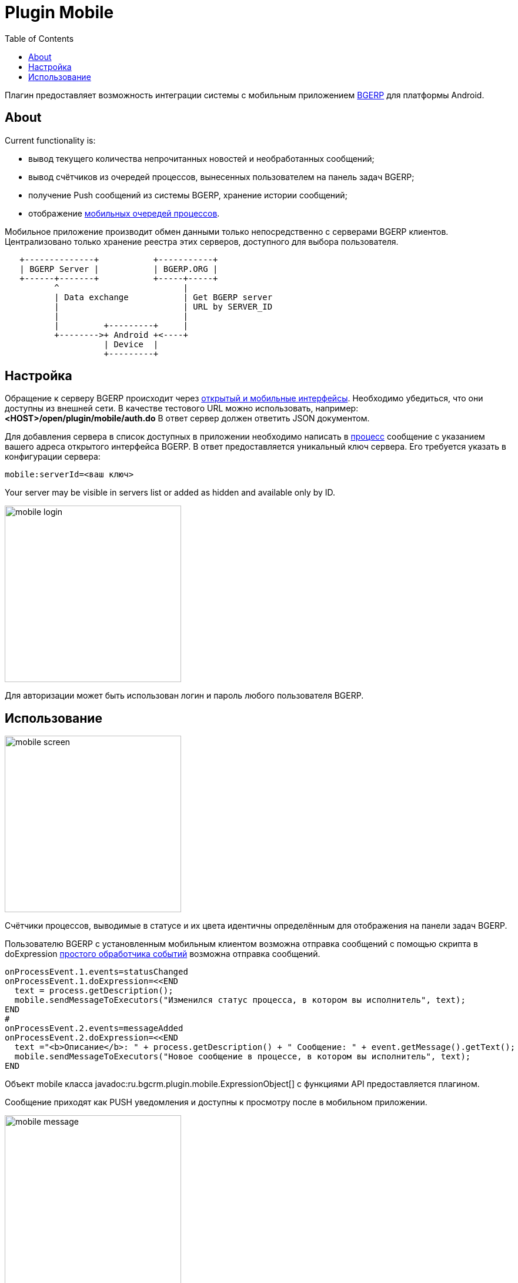 = Plugin Mobile
:toc:

Плагин предоставляет возможность интеграции системы с мобильным приложением
link:https://play.google.com/store/apps/details?id=ru.bgcrm[BGERP] для платформы Android.

[[about]]
== About
Current functionality is:
[square]
* вывод текущего количества непрочитанных новостей и необработанных сообщений;
* вывод счётчиков из очередей процессов, вынесенных пользователем на панель задач BGERP;
* получение Push сообщений из системы BGERP, хранение истории сообщений;
* отображение <<../../kernel/interface.adoc#mobile, мобильных очередей процессов>>.

Мобильное приложение производит обмен данными только непосредственно с серверами BGERP клиентов.
Централизовано только хранение реестра этих серверов, доступного для выбора пользователя.

[ditaa]
----
   +--------------+           +-----------+
   | BGERP Server |           | BGERP.ORG |
   +------+-------+           +-----+-----+
          ^                         |
          | Data exchange           | Get BGERP server
          |                         | URL by SERVER_ID
          |                         |
          |         +---------+     |
          +-------->+ Android +<----+
                    | Device  |
                    +---------+
----

[[setup]]
== Настройка
Обращение к серверу BGERP происходит через <<../../kernel/interface.adoc#, открытый и мобильные интерфейсы>>.
Необходимо убедиться, что они доступны из внешней сети.
В качестве тестового URL можно использовать, например: *<HOST>/open/plugin/mobile/auth.do* В ответ сервер должен ответить JSON документом.

Для добавления сервера в список доступных в приложении необходимо написать в link:https://team.bgerp.org/open/process/12387[процесс] сообщение
с указанием вашего адреса открытого интерфейса BGERP.
В ответ предоставляется уникальный ключ сервера. Его требуется указать в конфигурации сервера:

[source]
----
mobile:serverId=<ваш ключ>
----

Your server may be visible in servers list or added as hidden and available only by ID.

image::_res/mobile_login.png[width="300px"]

Для авторизации может быть использован логин и пароль любого пользователя BGERP.

//TODO: Скрин с сообщениями и очередью процессов.

[[using]]
== Использование

image::_res/mobile_screen.png[width="300px"]

Счётчики процессов, выводимые в статусе и их цвета идентичны определённым для отображения на панели задач BGERP.

Пользователю BGERP с установленным мобильным клиентом возможна отправка сообщений с помощью скрипта в
doExpression <<../../kernel/process/processing.adoc#, простого обработчика событий>> возможна отправка сообщений.

[source]
----
onProcessEvent.1.events=statusChanged
onProcessEvent.1.doExpression=<<END
  text = process.getDescription();
  mobile.sendMessageToExecutors("Изменился статус процесса, в котором вы исполнитель", text);
END
#
onProcessEvent.2.events=messageAdded
onProcessEvent.2.doExpression=<<END
  text ="<b>Описание</b>: " + process.getDescription() + " Сообщение: " + event.getMessage().getText();
  mobile.sendMessageToExecutors("Новое сообщение в процессе, в котором вы исполнитель", text);
END
----

Объект mobile класса  javadoc:ru.bgcrm.plugin.mobile.ExpressionObject[] с функциями API предоставляется плагином.

Сообщение приходят как PUSH уведомления и доступны к просмотру после в мобильном приложении.

image::_res/mobile_message.png[width="300px"]

Так же есть возможность отображать мобильную очередь процессов.

image::_res/mobile_process.png[width="300px"]
